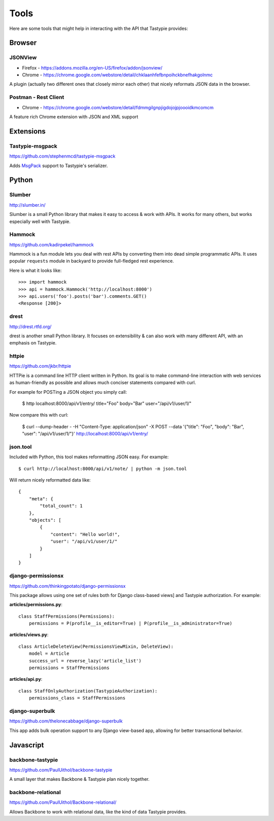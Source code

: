 .. _ref-tools:

=====
Tools
=====

Here are some tools that might help in interacting with the API that Tastypie
provides:


Browser
=======

JSONView
--------

* Firefox - https://addons.mozilla.org/en-US/firefox/addon/jsonview/
* Chrome - https://chrome.google.com/webstore/detail/chklaanhfefbnpoihckbnefhakgolnmc

A plugin (actually two different ones that closely mirror each other) that
nicely reformats JSON data in the browser.

Postman - Rest Client
---------------------
* Chrome - https://chrome.google.com/webstore/detail/fdmmgilgnpjigdojojpjoooidkmcomcm

A feature rich Chrome extension with JSON and XML support


Extensions
==========

Tastypie-msgpack
----------------

https://github.com/stephenmcd/tastypie-msgpack

Adds MsgPack_ support to Tastypie's serializer.

.. _MsgPack: http://msgpack.org/


Python
======

Slumber
-------

http://slumber.in/

Slumber is a small Python library that makes it easy to access & work with
APIs. It works for many others, but works especially well with Tastypie.

Hammock
-------

https://github.com/kadirpekel/hammock

Hammock is a fun module lets you deal with rest APIs by converting them into dead simple programmatic APIs.
It uses popular ``requests`` module in backyard to provide full-fledged rest experience.

Here is what it looks like::

    >>> import hammock
    >>> api = hammock.Hammock('http://localhost:8000')
    >>> api.users('foo').posts('bar').comments.GET()
    <Response [200]>

drest
-----

http://drest.rtfd.org/

drest is another small Python library. It focuses on extensibility & can also
work with many different API, with an emphasis on Tastypie.

httpie
------

https://github.com/jkbr/httpie

HTTPie is a command line HTTP client written in Python. Its goal is to make 
command-line interaction with web services as human-friendly as possible and 
allows much conciser statements compared with curl.

For example for POSTing a JSON object you simply call:

    $ http localhost:8000/api/v1/entry/ title="Foo" body="Bar" user="/api/v1/user/1/"

Now compare this with curl:

    $ curl --dump-header - -H "Content-Type: application/json" -X POST --data '{"title": "Foo", "body": "Bar", "user": "/api/v1/user/1/"}' http://localhost:8000/api/v1/entry/


json.tool
---------

Included with Python, this tool makes reformatting JSON easy. For example::

    $ curl http://localhost:8000/api/v1/note/ | python -m json.tool

Will return nicely reformatted data like::

    {
        "meta": {
            "total_count": 1
        },
        "objects": [
            {
                "content": "Hello world!",
                "user": "/api/v1/user/1/"
            }
        ]
    }


django-permissionsx
-------------------

https://github.com/thinkingpotato/django-permissionsx

This package allows using one set of rules both for Django class-based views]
and Tastypie authorization. For example:

**articles/permissions.py**::

    class StaffPermissions(Permissions):
        permissions = P(profile__is_editor=True) | P(profile__is_administrator=True)

**articles/views.py**::

    class ArticleDeleteView(PermissionsViewMixin, DeleteView):
        model = Article
        success_url = reverse_lazy('article_list')
        permissions = StaffPermissions

**articles/api.py**::

    class StaffOnlyAuthorization(TastypieAuthorization):
        permissions_class = StaffPermissions


django-superbulk
----------------

https://github.com/thelonecabbage/django-superbulk

This app adds bulk operation support to any Django view-based app, allowing for
better transactional behavior.



Javascript
==========

backbone-tastypie
-----------------

https://github.com/PaulUithol/backbone-tastypie

A small layer that makes Backbone & Tastypie plan nicely together.


backbone-relational
-------------------

https://github.com/PaulUithol/Backbone-relational/

Allows Backbone to work with relational data, like the kind of data Tastypie
provides.

